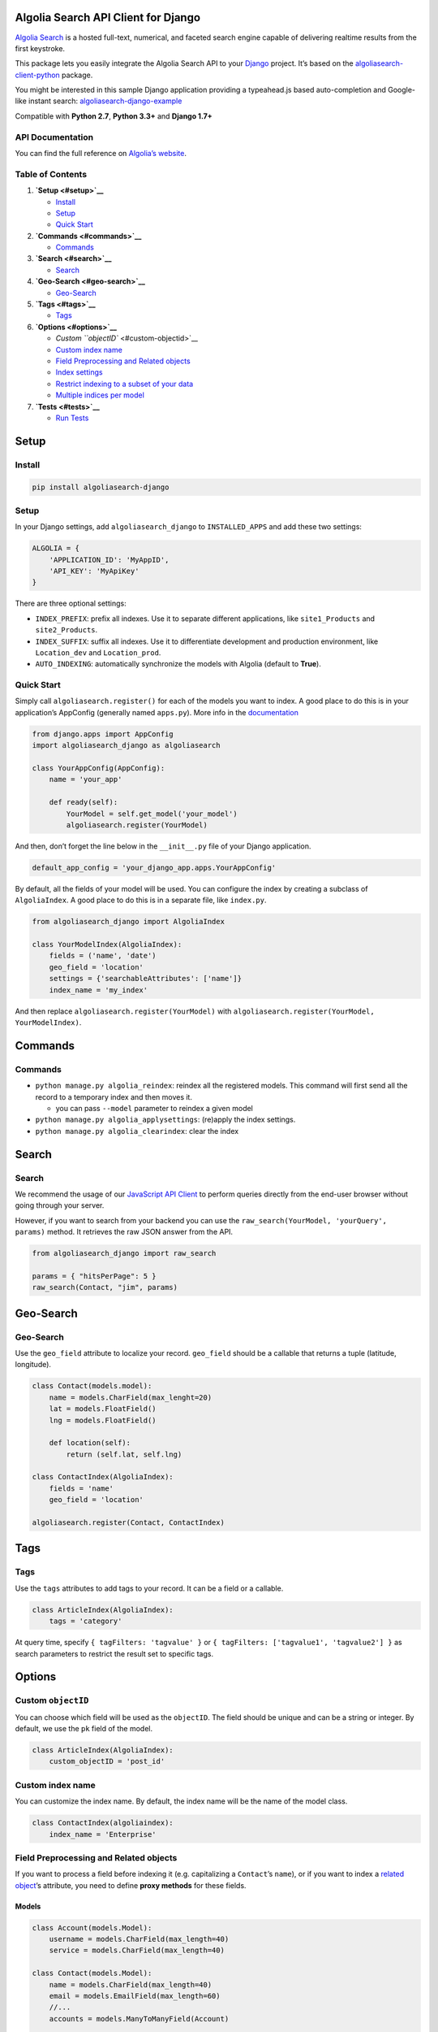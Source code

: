 Algolia Search API Client for Django
====================================

`Algolia Search <https://www.algolia.com>`__ is a hosted full-text,
numerical, and faceted search engine capable of delivering realtime
results from the first keystroke.

|Build Status| |Coverage Status| |PyPI version|

This package lets you easily integrate the Algolia Search API to your
`Django <https://www.djangoproject.com/>`__ project. It’s based on the
`algoliasearch-client-python <https://github.com/algolia/algoliasearch-client-python>`__
package.

You might be interested in this sample Django application providing a
typeahead.js based auto-completion and Google-like instant search:
`algoliasearch-django-example <https://github.com/algolia/algoliasearch-django-example>`__

Compatible with **Python 2.7**, **Python 3.3+** and **Django 1.7+**

API Documentation
-----------------

You can find the full reference on `Algolia’s
website <https://www.algolia.com/doc/api-client/django/>`__.

Table of Contents
-----------------

1. **`Setup <#setup>`__**

   -  `Install <#install>`__
   -  `Setup <#setup>`__
   -  `Quick Start <#quick-start>`__

2. **`Commands <#commands>`__**

   -  `Commands <#commands>`__

3. **`Search <#search>`__**

   -  `Search <#search>`__

4. **`Geo-Search <#geo-search>`__**

   -  `Geo-Search <#geo-search>`__

5. **`Tags <#tags>`__**

   -  `Tags <#tags>`__

6. **`Options <#options>`__**

   -  `Custom ``objectID`` <#custom-objectid>`__
   -  `Custom index name <#custom-index-name>`__
   -  `Field Preprocessing and Related
      objects <#field-preprocessing-and-related-objects>`__
   -  `Index settings <#index-settings>`__
   -  `Restrict indexing to a subset of your
      data <#restrict-indexing-to-a-subset-of-your-data>`__
   -  `Multiple indices per model <#multiple-indices-per-model>`__

7. **`Tests <#tests>`__**

   -  `Run Tests <#run-tests>`__

Setup
=====

Install
-------

.. code:: sh

    pip install algoliasearch-django

.. setup-1:

Setup
-----

In your Django settings, add ``algoliasearch_django`` to
``INSTALLED_APPS`` and add these two settings:

.. code:: python

    ALGOLIA = {
        'APPLICATION_ID': 'MyAppID',
        'API_KEY': 'MyApiKey'
    }

There are three optional settings:

-  ``INDEX_PREFIX``: prefix all indexes. Use it to separate different
   applications, like ``site1_Products`` and ``site2_Products``.
-  ``INDEX_SUFFIX``: suffix all indexes. Use it to differentiate
   development and production environment, like ``Location_dev`` and
   ``Location_prod``.
-  ``AUTO_INDEXING``: automatically synchronize the models with Algolia
   (default to **True**).

Quick Start
-----------

Simply call ``algoliasearch.register()`` for each of the models you want
to index. A good place to do this is in your application’s AppConfig
(generally named ``apps.py``). More info in the
`documentation <https://docs.djangoproject.com/en/1.8/ref/applications/>`__

.. code:: python

    from django.apps import AppConfig
    import algoliasearch_django as algoliasearch

    class YourAppConfig(AppConfig):
        name = 'your_app'

        def ready(self):
            YourModel = self.get_model('your_model')
            algoliasearch.register(YourModel)

And then, don’t forget the line below in the ``__init__.py`` file of
your Django application.

.. code:: python

    default_app_config = 'your_django_app.apps.YourAppConfig'

By default, all the fields of your model will be used. You can configure
the index by creating a subclass of ``AlgoliaIndex``. A good place to do
this is in a separate file, like ``index.py``.

.. code:: python

    from algoliasearch_django import AlgoliaIndex

    class YourModelIndex(AlgoliaIndex):
        fields = ('name', 'date')
        geo_field = 'location'
        settings = {'searchableAttributes': ['name']}
        index_name = 'my_index'

And then replace ``algoliasearch.register(YourModel)`` with
``algoliasearch.register(YourModel, YourModelIndex)``.

Commands
========

.. commands-1:

Commands
--------

-  ``python manage.py algolia_reindex``: reindex all the registered
   models. This command will first send all the record to a temporary
   index and then moves it.

   -  you can pass ``--model`` parameter to reindex a given model

-  ``python manage.py algolia_applysettings``: (re)apply the index
   settings.
-  ``python manage.py algolia_clearindex``: clear the index

Search
======

.. search-1:

Search
------

We recommend the usage of our `JavaScript API
Client <https://github.com/algolia/algoliasearch-client-javascript>`__
to perform queries directly from the end-user browser without going
through your server.

However, if you want to search from your backend you can use the
``raw_search(YourModel, 'yourQuery', params)`` method. It retrieves the
raw JSON answer from the API.

.. code:: python

    from algoliasearch_django import raw_search

    params = { "hitsPerPage": 5 }
    raw_search(Contact, "jim", params)

Geo-Search
==========

.. geo-search-1:

Geo-Search
----------

Use the ``geo_field`` attribute to localize your record. ``geo_field``
should be a callable that returns a tuple (latitude, longitude).

.. code:: python

    class Contact(models.model):
        name = models.CharField(max_lenght=20)
        lat = models.FloatField()
        lng = models.FloatField()

        def location(self):
            return (self.lat, self.lng)

    class ContactIndex(AlgoliaIndex):
        fields = 'name'
        geo_field = 'location'

    algoliasearch.register(Contact, ContactIndex)

Tags
====

.. tags-1:

Tags
----

Use the ``tags`` attributes to add tags to your record. It can be a
field or a callable.

.. code:: python

    class ArticleIndex(AlgoliaIndex):
        tags = 'category'

At query time, specify ``{ tagFilters: 'tagvalue' }`` or
``{ tagFilters: ['tagvalue1', 'tagvalue2'] }`` as search parameters to
restrict the result set to specific tags.

Options
=======

Custom ``objectID``
-------------------

You can choose which field will be used as the ``objectID``. The field
should be unique and can be a string or integer. By default, we use the
``pk`` field of the model.

.. code:: python

    class ArticleIndex(AlgoliaIndex):
        custom_objectID = 'post_id'

Custom index name
-----------------

You can customize the index name. By default, the index name will be the
name of the model class.

.. code:: python

    class ContactIndex(algoliaindex):
        index_name = 'Enterprise'

Field Preprocessing and Related objects
---------------------------------------

If you want to process a field before indexing it (e.g. capitalizing a
``Contact``\ ’s ``name``), or if you want to index a `related
object <https://docs.djangoproject.com/en/1.11/ref/models/relations/>`__\ ’s
attribute, you need to define **proxy methods** for these fields.

Models
~~~~~~

.. code:: python

    class Account(models.Model):
        username = models.CharField(max_length=40)
        service = models.CharField(max_length=40)

    class Contact(models.Model):
        name = models.CharField(max_length=40)
        email = models.EmailField(max_length=60)
        //...
        accounts = models.ManyToManyField(Account)

        def account_names(self):
            return [str(account) for account in self.accounts.all()]

        def account_ids(self):
            return [account.id for account in self.accounts.all()]

Index
~~~~~

.. code:: python

    from algoliasearch_django import AlgoliaIndex


    class ContactIndex(AlgoliaIndex):
        fields = ('name', 'email', 'company', 'address', 'city', 'county',
                  'state', 'zip_code', 'phone', 'fax', 'web', 'followers', 'account_names', 'account_ids')

        settings = {
            'searchableAttributes': ['name', 'email', 'company', 'city', 'county', 'account_names',
            }

-  With this configuration, you can search for a ``Contact`` using its
   ``Account`` names
-  You can use the associated ``account_ids`` at search-time to fetch
   more data from your model (you should **only proxy the fields
   relevant for search** to keep your records’ size as small as
   possible)

Index settings
--------------

We provide many ways to configure your index allowing you to tune your
overall index relevancy. All the configuration is explained on `our
doc <https://www.algolia.com/doc/api-client/python/parameters/>`__.

.. code:: python

    class ArticleIndex(AlgoliaIndex):
        settings = {
            'searchableAttributes': ['name', 'description', 'url'],
            'customRanking': ['desc(vote_count)', 'asc(name)']
        }

Restrict indexing to a subset of your data
------------------------------------------

You can add constraints controlling if a record must be indexed or not.
``should_index`` should be a callable that returns a boolean.

.. code:: python

    class Contact(models.model):
        name = models.CharField(max_lenght=20)
        age = models.IntegerField()

        def is_adult(self):
            return (self.age >= 18)

    class ContactIndex(AlgoliaIndex):
        should_index = 'is_adult'

Multiple indices per model
--------------------------

It is possible to have several indices for a single model.

-  First, define all your indices that you want for a model:

.. code:: python

    from django.contrib.algoliasearch import AlgoliaIndex

    class MyModelIndex1(AlgoliaIndex):
        name = 'MyModelIndex1'
        ...

    class MyModelIndex2(AlgoliaIndex):
        name = 'MyModelIndex2'
        ...

-  Then, define a meta model which will aggregate those indices:

.. code:: python

    class MyModelMetaIndex(AlgoliaIndex):
        def __init__(self, model, client, settings):
            self.indices = [
                MyModelIndex1(model, client, settings),
                MyModelIndex2(model, client, settings),
            ]

        def raw_search(self, query='', params=None):
            res = {}
            for index in self.indices:
                res[index.name] = index.raw_search(query, params)
            return res

        def update_records(self, qs, batch_size=1000, **kwargs):
            for index in self.indices:
                index.update_records(qs, batch_size, **kwargs)

        def reindex_all(self, batch_size=1000):
            for index in self.indices:
                index.reindex_all(batch_size)

        def set_settings(self):
            for index in self.indices:
                index.set_settings()

        def clear_index(self):
            for index in self.indices:
                index.clear_index()

        def save_record(self, instance, update_fields=None, **kwargs):
            for index in self.indices:
                index.save_record(instance, update_fields, **kwargs)

        def delete_record(self, instance):
            for index in self.indices:
                index.delete_record(instance)

-  Finally, register this ``AlgoliaIndex`` with your ``Model``:

.. code:: python

    import algoliasearch_django as algoliasearch
    algoliasearch.register(MyModel, MyModelMetaIndex)

Tests
=====

Run Tests
---------

To run the tests, first find your Algolia application id and Admin API
key (found on the Credentials page).

.. code:: shell

    ALGOLIA_APPLICATION_ID={APPLICATION_ID} ALGOLIA_API_KEY={ADMIN_API_KEY} tox

To override settings for some tests, use the `settings
method <https://docs.djangoproject.com/en/1.11/topics/testing/tools/#django.test.SimpleTestCase.settings>`__:

.. code:: python

    class OverrideSettingsTestCase(TestCase):
        def setUp(self):
            with self.settings(ALGOLIA={
                'APPLICATION_ID': 'foo',
                'API_KEY': 'bar',
                'AUTO_INDEXING': False
            }):
                algolia_engine.reset(settings.ALGOLIA)

        def tearDown(self):
            algolia_engine.reset(settings.ALGOLIA)

        def test_foo():
            # ...

.. |Build Status| image:: https://travis-ci.org/algolia/algoliasearch-django.svg?branch=master
   :target: https://travis-ci.org/algolia/algoliasearch-django
.. |Coverage Status| image:: https://coveralls.io/repos/algolia/algoliasearch-django/badge.svg?branch=master
   :target: https://coveralls.io/r/algolia/algoliasearch-django
.. |PyPI version| image:: https://badge.fury.io/py/algoliasearch-django.svg?branch=master
   :target: http://badge.fury.io/py/algoliasearch-django


